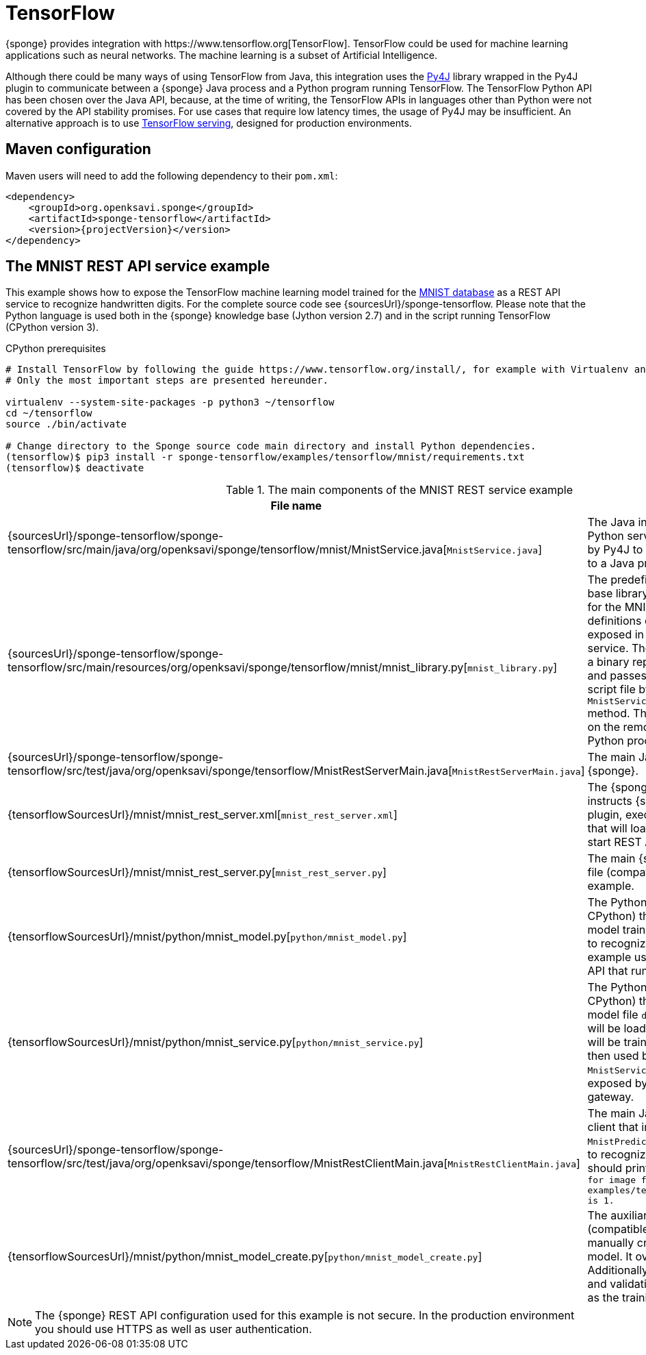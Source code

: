 = TensorFlow
{sponge} provides integration with https://www.tensorflow.org[TensorFlow]. TensorFlow could be used for machine learning applications such as neural networks. The machine learning is a subset of Artificial Intelligence.

Although there could be many ways of using TensorFlow from Java, this integration uses the https://www.py4j.org[Py4J] library wrapped in the Py4J plugin to communicate between a {sponge} Java process and a Python program running TensorFlow. The TensorFlow Python API has been chosen over the Java API, because, at the time of writing, the TensorFlow APIs in languages other than Python were not covered by the API stability promises. For use cases that require low latency times, the usage of Py4J may be insufficient. An alternative approach is to use https://www.tensorflow.org/serving/[TensorFlow serving], designed for production environments.

== Maven configuration
Maven users will need to add the following dependency to their `pom.xml`:

[source,xml,subs="verbatim,attributes"]
----
<dependency>
    <groupId>org.openksavi.sponge</groupId>
    <artifactId>sponge-tensorflow</artifactId>
    <version>{projectVersion}</version>
</dependency>
----

== The MNIST REST API service example
This example shows how to expose the TensorFlow machine learning model trained for the https://en.wikipedia.org/wiki/MNIST_database[MNIST database] as a REST API service to recognize handwritten digits. For the complete source code see {sourcesUrl}/sponge-tensorflow. Please note that the Python language is used both in the {sponge} knowledge base (Jython version 2.7) and in the script running TensorFlow (CPython version 3).

.CPython prerequisites
[source,bash,subs="verbatim,attributes"]
----
# Install TensorFlow by following the guide https://www.tensorflow.org/install/, for example with Virtualenv and Python 3.
# Only the most important steps are presented hereunder.

virtualenv --system-site-packages -p python3 ~/tensorflow
cd ~/tensorflow
source ./bin/activate

# Change directory to the Sponge source code main directory and install Python dependencies.
(tensorflow)$ pip3 install -r sponge-tensorflow/examples/tensorflow/mnist/requirements.txt
(tensorflow)$ deactivate
----

.The main components of the MNIST REST service example
[cols="1,4"]
|===
|File name |Description

|{sourcesUrl}/sponge-tensorflow/sponge-tensorflow/src/main/java/org/openksavi/sponge/tensorflow/mnist/MnistService.java[`MnistService.java`]
|The Java interface of the MNIST Python service. This interface is used by Py4J to expose Python functionality to a Java process.

|{sourcesUrl}/sponge-tensorflow/sponge-tensorflow/src/main/resources/org/openksavi/sponge/tensorflow/mnist/mnist_library.py[`mnist_library.py`]
|The predefined {sponge} knowledge base library (compatible with Jython) for the MNIST example that contains definitions of actions that will be exposed in the {sponge} REST API service. The `MnistPredict` action takes a binary representation of a PNG file and passes it to the running Python script file by invoking `MnistService.predict(byte[] image)` method. This method will be invoked on the remote object running in the Python process.

|{sourcesUrl}/sponge-tensorflow/sponge-tensorflow/src/test/java/org/openksavi/sponge/tensorflow/MnistRestServerMain.java[`MnistRestServerMain.java`]
|The main Java class, that starts up {sponge}.

|{tensorflowSourcesUrl}/mnist/mnist_rest_server.xml[`mnist_rest_server.xml`]
|The {sponge} configuration file that instructs {sponge} to create the Py4J plugin, execute the Python script file that will load a TensorFlow model and start REST API server.

|{tensorflowSourcesUrl}/mnist/mnist_rest_server.py[`mnist_rest_server.py`]
|The main {sponge} knowledge base file (compatible with Jython) for that example.

|{tensorflowSourcesUrl}/mnist/python/mnist_model.py[`python/mnist_model.py`]
|The Python script file (compatible with CPython) that defines the https://en.wikipedia.org/wiki/Convolutional_neural_network[ConvNet] model trained on the MNIST database to recognize handwritten digits. This example uses https://keras.io[Keras] neural networks API that runs on top of TensorFlow.

|{tensorflowSourcesUrl}/mnist/python/mnist_service.py[`python/mnist_service.py`]
|The Python script file (compatible with CPython) that loads the model. If the model file `data/mnist_model.h5` exists, it will be loaded. Otherwise a new model will be trained and saved. This model is then used by the Python-based `MnistService` implementation that is exposed by the Python-side Py4J gateway.

|{sourcesUrl}/sponge-tensorflow/sponge-tensorflow/src/test/java/org/openksavi/sponge/tensorflow/MnistRestClientMain.java[`MnistRestClientMain.java`]
|The main Java class for the simple client that invokes the remote `MnistPredict` action using the REST API to recognize the sample digit image. It should print the text: `Recognized digit for image file examples/tensorflow/mnist/data/1_0.png is 1.`

|{tensorflowSourcesUrl}/mnist/python/mnist_model_create.py[`python/mnist_model_create.py`]
|The auxiliary Python script file (compatible with CPython) that manually creates, trains and saves the model. It overrides the model file. Additionally the script plots the training and validation loss side by side, as well as the training and validation accuracy.
|===

NOTE: The {sponge} REST API configuration used for this example is not secure. In the production environment you should use HTTPS as well as user authentication.

